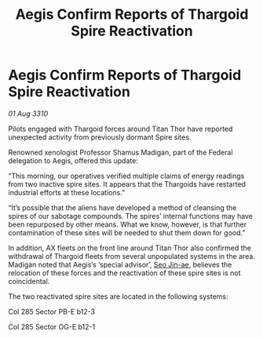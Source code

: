 :PROPERTIES:
:ID:       bdea7a22-3fa2-42b1-b5b9-3396caaf5a73
:END:
#+title: Aegis Confirm Reports of Thargoid Spire Reactivation
#+filetags: :Thargoid:galnet:
* Aegis Confirm Reports of Thargoid Spire Reactivation

/01 Aug 3310/

Pilots engaged with Thargoid forces around Titan Thor have reported unexpected activity from previously dormant Spire sites. 

Renowned xenologist Professor Shamus Madigan, part of the Federal delegation to Aegis, offered this update: 

“This morning, our operatives verified multiple claims of energy readings from two inactive spire sites. It appears that the Thargoids have restarted industrial efforts at these locations.” 

“It’s possible that the aliens have developed a method of cleansing the spires of our sabotage compounds. The spires’ internal functions may have been repurposed by other means. What we know, however, is that further contamination of these sites will be needed to shut them down for good.” 

In addition, AX fleets on the front line around Titan Thor also confirmed the withdrawal of Thargoid fleets from several unpopulated systems in the area. Madigan noted that Aegis’s ‘special advisor’, [[id:6bcd90ab-54f2-4d9a-9eeb-92815cc7766e][Seo Jin-ae]], believes the relocation of these forces and the reactivation of these spire sites is not coincidental. 

The two reactivated spire sites are located in the following systems: 

Col 285 Sector PB-E b12-3 

Col 285 Sector OG-E b12-1
